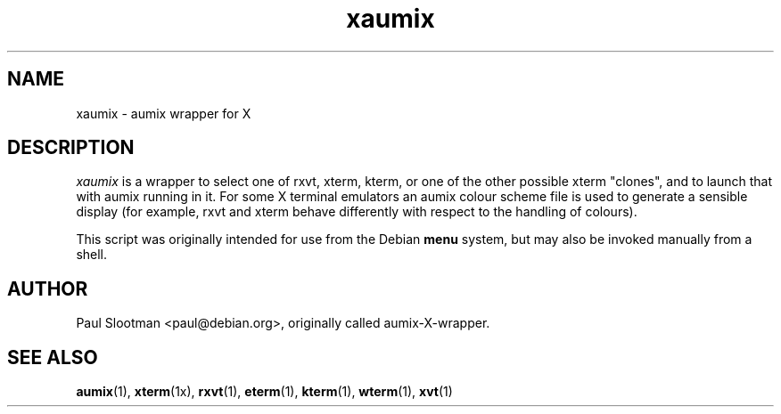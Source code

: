 .TH xaumix 1 "1999/10/08" Linux "user commands"

.SH NAME
xaumix \- aumix wrapper for X

.SH DESCRIPTION
.I xaumix
is a wrapper to select one of rxvt, xterm, kterm, or one of the other possible
xterm "clones", and to launch that with aumix running in it. For some X
terminal emulators an aumix colour scheme file is used to generate a sensible
display (for example, rxvt and xterm behave differently with respect to the
handling of colours).

This script was originally intended for use from the Debian
.B menu
system, but may also be invoked manually from a shell.

.SH AUTHOR
Paul Slootman <paul@debian.org>, originally called aumix-X-wrapper.
.br

.SH SEE ALSO
.BR aumix (1), 
.BR xterm (1x),
.BR rxvt (1),
.BR eterm (1),
.BR kterm (1),
.BR wterm (1),
.BR xvt (1)
